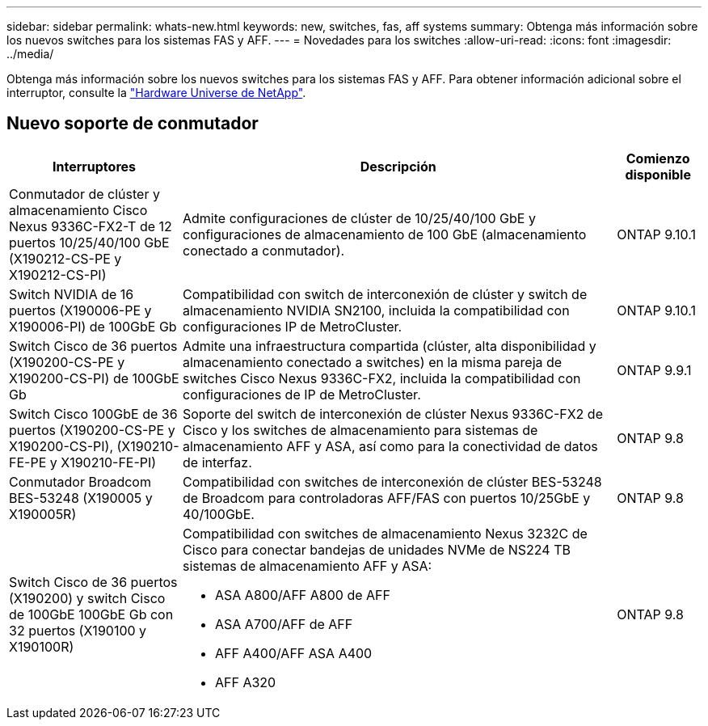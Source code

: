 ---
sidebar: sidebar 
permalink: whats-new.html 
keywords: new, switches, fas, aff systems 
summary: Obtenga más información sobre los nuevos switches para los sistemas FAS y AFF. 
---
= Novedades para los switches
:allow-uri-read: 
:icons: font
:imagesdir: ../media/


[role="lead"]
Obtenga más información sobre los nuevos switches para los sistemas FAS y AFF. Para obtener información adicional sobre el interruptor, consulte la https://hwu.netapp.com/Switch/Index["Hardware Universe de NetApp"^].



== Nuevo soporte de conmutador

[cols="25h,~,~"]
|===
| Interruptores | Descripción | Comienzo disponible 


 a| 
Conmutador de clúster y almacenamiento Cisco Nexus 9336C-FX2-T de 12 puertos 10/25/40/100 GbE (X190212-CS-PE y X190212-CS-PI)
 a| 
Admite configuraciones de clúster de 10/25/40/100 GbE y configuraciones de almacenamiento de 100 GbE (almacenamiento conectado a conmutador).
 a| 
ONTAP 9.10.1



 a| 
Switch NVIDIA de 16 puertos (X190006-PE y X190006-PI) de 100GbE Gb
 a| 
Compatibilidad con switch de interconexión de clúster y switch de almacenamiento NVIDIA SN2100, incluida la compatibilidad con configuraciones IP de MetroCluster.
 a| 
ONTAP 9.10.1



 a| 
Switch Cisco de 36 puertos (X190200-CS-PE y X190200-CS-PI) de 100GbE Gb
 a| 
Admite una infraestructura compartida (clúster, alta disponibilidad y almacenamiento conectado a switches) en la misma pareja de switches Cisco Nexus 9336C-FX2, incluida la compatibilidad con configuraciones de IP de MetroCluster.
 a| 
ONTAP 9.9.1



 a| 
Switch Cisco 100GbE de 36 puertos (X190200-CS-PE y X190200-CS-PI), (X190210-FE-PE y X190210-FE-PI)
 a| 
Soporte del switch de interconexión de clúster Nexus 9336C-FX2 de Cisco y los switches de almacenamiento para sistemas de almacenamiento AFF y ASA, así como para la conectividad de datos de interfaz.
 a| 
ONTAP 9.8



 a| 
Conmutador Broadcom BES-53248 (X190005 y X190005R)
 a| 
Compatibilidad con switches de interconexión de clúster BES-53248 de Broadcom para controladoras AFF/FAS con puertos 10/25GbE y 40/100GbE.
 a| 
ONTAP 9.8



 a| 
Switch Cisco de 36 puertos (X190200) y switch Cisco de 100GbE 100GbE Gb con 32 puertos (X190100 y X190100R)
 a| 
Compatibilidad con switches de almacenamiento Nexus 3232C de Cisco para conectar bandejas de unidades NVMe de NS224 TB sistemas de almacenamiento AFF y ASA:

* ASA A800/AFF A800 de AFF
* ASA A700/AFF de AFF
* AFF A400/AFF ASA A400
* AFF A320

 a| 
ONTAP 9.8

|===
